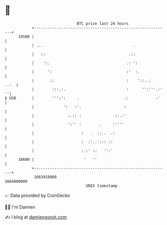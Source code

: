 * 👋

#+begin_example
                                   BTC price last 24 hours                    
               +------------------------------------------------------------+ 
         19500 |                                                            | 
               | ...                                        .               | 
               |   ::                                     .::               | 
               |    ':.                                  .: ':              | 
               |      ':                                 :'  :.             | 
               |       ::                                :    '::..:   ..:  | 
               |        :::.:.                           :      '':'''.:' ''| 
   $ USD       |        ''':':     .                    .:            :'    | 
               |             ':   :'.                   :                   | 
               |               :.:: :               ::.:'                   | 
               |               ':'' :        .     :''''                    | 
               |                     :   .  ::..  .:                        | 
               |                     :  :'..'::: ::                         | 
               |                     :.:' ::   '':'                         | 
         18600 |                      '   ''                                | 
               +------------------------------------------------------------+ 
                1663910000                                        1664000000  
                                       UNIX timestamp                         
#+end_example
📈 Data provided by CoinGecko

🧑‍💻 I'm Damien

✍️ I blog at [[https://www.damiengonot.com][damiengonot.com]]
